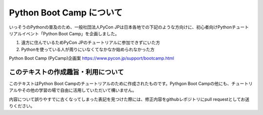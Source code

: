 ===========================
  Python Boot Camp について
===========================

いっそうのPythonの普及のため、一般社団法人PyCon JPは日本各地での下記のような方向けに、初心者向けPythonチュートリアルイベント「Python Boot Camp」を企画しました。

1. 遠方に住んでいるためPyCon JPのチュートリアルに参加できずにいた方
2. Pythonを使っている人が周りにいなくてなかなか始められなかった方

Python Boot Camp (PyCamp)企画案
https://www.pycon.jp/support/bootcamp.html


このテキストの作成趣旨・利用について
====================================

このテキストはPython Boot Campのチュートリアルのために作成されたものです。Pythgon Boot Campの他にも、チュートリアルやその他の学習の場で自由に活用していただいて構いません。

内容について誤りやすでに古くなってしまった表記を見つけた際には、修正内容をgithubレポジトリにpull requestとしてお送りください。
